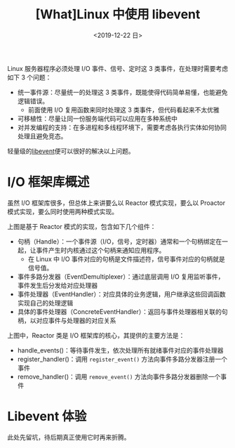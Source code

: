 #+TITLE: [What]Linux 中使用 libevent
#+DATE: <2019-12-22 日> 
#+TAGS: CS
#+LAYOUT: post
#+CATEGORIES: book,Linux高性能服务器编程
#+NAME: <book_linux_server_chapter_12.org>
#+OPTIONS: ^:nil
#+OPTIONS: ^:{}

Linux 服务器程序必须处理 I/O 事件、信号、定时这 3 类事件，在处理时需要考虑如下 3 个问题：
- 统一事件源：尽量统一的处理这 3 类事件，既能使得代码简单易懂，也能避免逻辑错误。
  + 前面使用 I/O 复用函数来同时处理这 3 类事件，但代码看起来不太优雅
- 可移植性：尽量让同一份服务端代码可以应用在多种系统中
- 对并发编程的支持：在多进程和多线程环境下，需要考虑各执行实体如何协同处理且避免竞态。
  
轻量级的[[https://libevent.org/][libevent]]便可以很好的解决以上问题。
#+BEGIN_EXPORT html
<!--more-->
#+END_EXPORT
* I/O 框架库概述
虽然 I/O 框架库很多，但总体上来讲要么以 Reactor 模式实现，要么以 Proactor 模式实现，要么同时使用两种模式实现。

[[./iolib_reactor.jpg]]

上图是基于 Reactor 模式的实现，包含如下几个组件：
- 句柄（Handle）：一个事件源（I/O，信号，定时器）通常和一个句柄绑定在一起，让事件产生时内核通过这个句柄来通知应用程序。
  + 在 Linux 中 I/O 事件对应的句柄是文件描述符，信号事件对应的句柄就是信号值。
- 事件多路分发器（EventDemultiplexer）：通过底层调用 I/O 复用监听事件，事件发生后分发给对应处理器
- 事件处理器（EventHandler）：对应具体的业务逻辑，用户继承这些回调函数实现自己的处理逻辑
- 具体的事件处理器（ConcreteEventHandler）：返回与事件处理器相关联的句柄，以对应事件与处理器的对应关系

上图中，Reactor 类是 I/O 框架库的核心，其提供的主要方法是：
- handle_events()：等待事件发生，依次处理所有就绪事件对应的事件处理器
- register_handler()：调用 =register_event()= 方法向事件多路分发器注册一个事件
- remove_handler()：调用 =remove_event()= 方法向事件多路分发器删除一个事件
* Libevent 体验
此处先留坑，待后期真正使用它时再来折腾。
